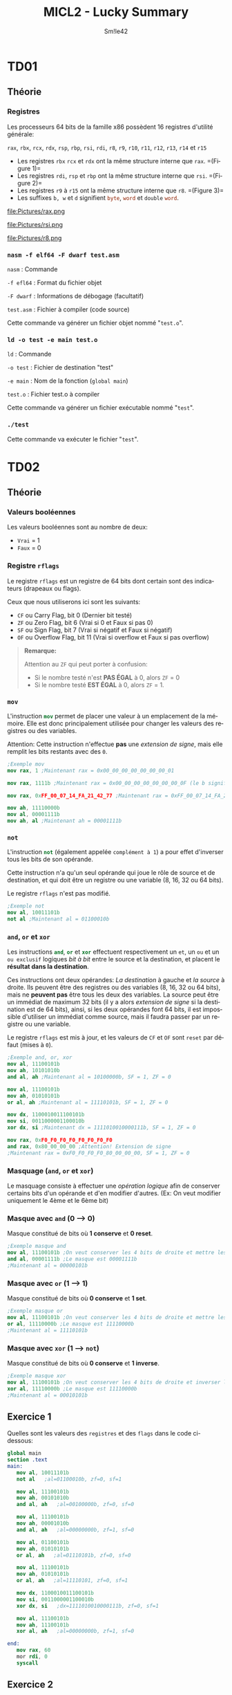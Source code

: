 #+latex_class: luckypdf
#+language: fr
#+title: MICL2 - Lucky Summary
#+author: Sm!le42

* TD01
** Théorie
*** Registres
Les processeurs 64 bits de la famille x86 possèdent 16 registres d'utilité générale:

\mintinline{nasm}{rax}, \mintinline{nasm}{rbx}, \mintinline{nasm}{rcx}, \mintinline{nasm}{rdx}, \mintinline{nasm}{rsp}, \mintinline{nasm}{rbp}, \mintinline{nasm}{rsi}, \mintinline{nasm}{rdi}, \mintinline{nasm}{r8}, \mintinline{nasm}{r9}, \mintinline{nasm}{r10}, \mintinline{nasm}{r11}, \mintinline{nasm}{r12}, \mintinline{nasm}{r13}, \mintinline{nasm}{r14} et \mintinline{nasm}{r15}
- Les registres \mintinline{nasm}{rbx} \mintinline{nasm}{rcx} et \mintinline{nasm}{rdx} ont la même structure interne que \mintinline{nasm}{rax}. \color{luckydarkgray} =(Figure 1)=\color{black}
- Les registres \mintinline{nasm}{rdi}, \mintinline{nasm}{rsp} et \mintinline{nasm}{rbp} ont la même structure interne que \mintinline{nasm}{rsi}. \color{luckydarkgray} =(Figure 2)=\color{black}
- Les registres \mintinline{nasm}{r9} à \mintinline{nasm}{r15} ont la même structure interne que \mintinline{nasm}{r8}. \color{luckydarkgray} =(Figure 3)=\color{black}
- Les suffixes =b, w= et =d= signifient \mintinline{nasm}{byte}, \mintinline{nasm}{word} et \mintinline{nasm}{double} \mintinline{nasm}{word}.
#+caption: Structure interne de rax
#+attr_latex: :width 300px :placement [H]
file:Pictures/rax.png
#+caption: Structure interne de rsi
#+attr_latex: :width 300px :placement [H]
file:Pictures/rsi.png
#+caption: Structure interne de r8
#+attr_latex: :width 300px :placement [H]
file:Pictures/r8.png
*** =nasm -f elf64 -F dwarf test.asm=
\color{luckydarkgray}
=nasm= : Commande

=-f efl64= : Format du fichier objet

=-F dwarf= : Informations de débogage (facultatif)

=test.asm= : Fichier à compiler (code source)

Cette commande va générer un fichier objet nommé "=test.o=".
\color{black}
*** =ld -o test -e main test.o=
\color{luckydarkgray}
=ld= : Commande

=-o test= : Fichier de destination "test"

=-e main= : Nom de la fonction (=global main=)

=test.o= : Fichier test.o à compiler

Cette commande va générer un fichier exécutable nommé "=test=".
\color{black}

*** =./test=
\color{luckydarkgray}
Cette commande va exécuter le fichier "=test=".
\color{black}
* TD02
** Théorie
*** Valeurs booléennes
Les valeurs booléennes sont au nombre de deux:
- =Vrai= = 1
- =Faux= = 0
*** Registre =rflags=
Le registre =rflags= est un registre de 64 bits dont certain sont des indicateurs (drapeaux ou flags).

Ceux que nous utiliserons ici sont les suivants:
- \mintinline{nasm}{CF} ou Carry Flag, bit 0 \color{luckydarkgray}(Dernier bit testé)\color{black}
- \mintinline{nasm}{ZF} ou Zero Flag, bit 6 \color{luckydarkgray}(Vrai si 0 et Faux si pas 0)\color{black}
- \mintinline{nasm}{SF} ou Sign Flag, bit 7 \color{luckydarkgray}(Vrai si négatif et Faux si négatif)\color{black}
- \mintinline{nasm}{OF} ou Overflow Flag, bit 11 \color{luckydarkgray}(Vrai si overflow et Faux si pas overflow)\color{black}
#+begin_quote
*Remarque:*

\textcolor{luckydarkred}{Attention} au \mintinline{nasm}{ZF} qui peut porter à confusion:
- Si le nombre testé n'est *PAS ÉGAL* à 0, alors \mintinline{nasm}{ZF} = 0
- Si le nombre testé *EST ÉGAL* à 0, alors \mintinline{nasm}{ZF} = 1.
#+end_quote
*** =mov=
L'instruction \mintinline{nasm}{mov} permet de placer une valeur à un emplacement de la mémoire. Elle est donc principalement utilisée pour changer les valeurs des registres ou des variables.

\color{luckydarkred}Attention: \color{black}Cette instruction n'effectue *pas* une /extension de signe/, mais elle remplit les bits restants avec des =0=.
#+begin_src nasm
;Exemple mov
mov rax, 1 ;Maintenant rax = 0x00_00_00_00_00_00_00_01

mov rax, 1111b ;Maintenant rax = 0x00_00_00_00_00_00_00_0F (le b signifie binaire)

mov rax, 0xFF_00_07_14_FA_21_42_77 ;Maintenant rax = 0xFF_00_07_14_FA_21_42_77

mov ah, 11110000b
mov al, 00001111b
mov ah, al ;Maintenant ah = 00001111b
#+end_src
*** =not=
L'instruction \mintinline{nasm}{not} (également appelée =complément à 1=) a pour effet d'inverser tous les bits de son opérande.

Cette instruction n'a qu'un seul opérande qui joue le rôle de source et de destination, et qui doit être un registre ou une variable (8, 16, 32 ou 64 bits).

Le registre \mintinline{nasm}{rflags} n'est pas modifié.
#+begin_src nasm
;Exemple not
mov al, 10011101b
not al ;Maintenant al = 01100010b
#+end_src
*** =and=, =or= et =xor=
Les instructions \mintinline{nasm}{and}, \mintinline{nasm}{or} et \mintinline{nasm}{xor} effectuent respectivement un =et=, un =ou= et un =ou exclusif= logiques /bit à bit/ entre le source et la destination, et placent le *résultat dans la destination*.

Ces instructions ont deux opérandes: /La destination/ à gauche et /la source/ à droite. Ils peuvent être des registres ou des variables (8, 16, 32 ou 64 bits), mais ne *peuvent pas* être tous les deux des variables. La source peut être un immédiat de maximum 32 bits (il y a alors /extension de signe/ si la destination est de 64 bits), ainsi, si les deux opérandes font 64 bits, il est impossible d'utiliser un immédiat comme source, mais il faudra passer par un registre ou une variable.



Le registre \mintinline{nasm}{rflags} est mis à jour, et les valeurs de \mintinline{nasm}{CF} et \mintinline{nasm}{OF} sont =reset= par défaut (mises à =0=).
#+begin_src nasm
;Exemple and, or, xor
mov al, 11100101b
mov ah, 10101010b
and al, ah ;Maintenant al = 10100000b, SF = 1, ZF = 0

mov al, 11100101b
mov ah, 01010101b
or al, ah ;Maintenant al = 11110101b, SF = 1, ZF = 0

mov dx, 1100010011100101b
mov si, 0011000001100010b
xor dx, si ;Maintenant dx = 1111010010000111b, SF = 1, ZF = 0

mov rax, 0xF0_F0_F0_F0_F0_F0_F0_F0
and rax, 0x80_00_00_00 ;Attention! Extension de signe
;Maintenant rax = 0xF0_F0_F0_F0_80_00_00_00, SF = 1, ZF = 0
#+end_src
*** Masquage (=and=, =or= et =xor=)
Le masquage consiste à effectuer une /opération logique/ afin de conserver certains bits d'un opérande et d'en modifier d'autres. \color{luckydarkgray}(Ex: On veut modifier uniquement le 4ème et le 6ème bit)\color{black}
*** Masque avec =and= (0 --> 0)
Masque constitué de bits où *1 conserve* et *0 reset*.
#+begin_src nasm
;Exemple masque and
mov al, 11100101b ;On veut conserver les 4 bits de droite et mettre les 4 autres à 0
and al, 00001111b ;Le masque est 00001111b
;Maintenant al = 00000101b
#+end_src
*** Masque avec =or= (1 --> 1)
Masque constitué de bits où *0 conserve* et *1 set*.
#+begin_src nasm
;Exemple masque or
mov al, 11100101b ;On veut conserver les 4 bits de droite et mettre les 4 autres à 1
or al, 11110000b ;Le masque est 11110000b
;Maintenant al = 11110101b
#+end_src
*** Masque avec =xor= (1 --> =not=)
Masque constitué de bits où *0 conserve* et *1 inverse*.
#+begin_src nasm
;Exemple masque xor
mov al, 11100101b ;On veut conserver les 4 bits de droite et inverser les autres
xor al, 11110000b ;Le masque est 11110000b
;Maintenant al = 00010101b
#+end_src
** Exercice 1
Quelles sont les valeurs des =registres= et des =flags= dans le code ci-dessous:

#+begin_src nasm
global main
section .text
main:
   mov al, 10011101b
   not al   ;al=01100010b, zf=0, sf=1

   mov al, 11100101b
   mov ah, 00101010b
   and al, ah   ;al=00100000b, zf=0, sf=0

   mov al, 11100101b
   mov ah, 00001010b
   and al, ah   ;al=00000000b, zf=1, sf=0

   mov al, 01100101b
   mov ah, 01010101b
   or al, ah   ;al=01110101b, zf=0, sf=0

   mov al, 11100101b
   mov ah, 01010101b
   or al, ah   ;al=11110101, zf=0, sf=1

   mov dx, 1100010011100101b
   mov si, 0011000001100010b
   xor dx, si   ;dx=1111010010000111b, zf=0, sf=1

   mov al, 11100101b
   mov ah, 11100101b
   xor al, ah   ;al=00000000b, zf=1, sf=0

end:
   mov rax, 60
   mor rdi, 0
   syscall
#+end_src
** Exercice 2
En utilisant la table =ASCII=, écrivez un code qui convertit un caractère minuscule en majuscule, à l'aide d'un masque.

#+caption: Table ASCII
#+attr_latex: :width 300px
file:Pictures/ASCIITable.png

#+begin_src nasm
global main
section .text
main:
   mov al, 'd'
   mov ah, al          ;Copie le contenu d'al dans ah
   and ah, 11011111b   ;Reset le bit 5 à 0 (car 'D' = 'd'-32 ou 68 = 100-32)
end:
   mov rax, 60
   mov rdi, 0
   syscall
#+end_src
** Exercice 3
Recodez le programme de l'exercice précédant (2) à l'aide d'une ou plusieurs instructions de manipulation de bits au lieu d'utiliser des masques. (Utilisez \mintinline{nasm}{bx} comme destination au lieu de \mintinline{nasm}{ah}).

#+begin_src nasm
global main
section .text
main:
   mov al, 'd'
   mov bx, al   ;Copie le contenu d'al dans bx
   btr bx, 5    ;Reset le bit 5 à 0 (car 'D' = 'd'-32 ou 68 = 100-32)
end:
   mov rax, 60
   mov rdi, 0
   syscall
#+end_src
** Exercice 4
Écrivez un code qui, partant du contenu de \mintinline{nasm}{bl} dont on garantit qu'il s'agit d'un entier dans l'intervalle =[0, 9]=, stocke dans \(\mintinline{nasm}{bh}\) le code =ASCII= du caractère représentant ce chiffre décimal.

#+begin_src nasm
global main
section .text
main:
   mov bh, bl         ;Copie bl dans bh
   or bh, 00110000b   ;Effectue un OR avec le masque pour Set les bits 5 et 6 à 1
end:
   mov rax, 60
   mov rdi, 0
   syscall
#+end_src
* TD03
** Théorie
*** Comparaison (=cmp=)
    Cette instruction compare l'opérande de gauche à celui de droite (8, 16, 32 ou 64 bits). Elle positionne les flags du registre \mintinline{nasm}{rflags} comme le ferait une *soustraction* de ceux-ci.
#+begin_quote
\color{luckydarkred}Attention: \color{black}Les deux opérandes doivent avoir la *même taille*. Il peuvent être des registres ou des variables, mais ne *peuvent pas* être tous les deux des variables! L'opérande de droite peut être un immédiat (max 32 bits).
#+end_quote
Ainsi, si nous prenons cet exemple:
#+begin_src nasm
;Exemple comparaison cmp
mov rax, 4

cmp rax, 4 ;(4 - 4 == 0) donc ZF = 1 et SF = 0
cmp rax, 5 ;(4 - 5 == -1) donc ZF = 0 et SF = 1
cmp rax, 2 ;(4 - 2 == 2) donc ZF = 0 et SF = 0
#+end_src
** Exercice 1
Écrivez un code source complet qui:
1. Initialise \mintinline{nasm}{rax} à la valeur de votre choix
2. Met \mintinline{nasm}{rbx} à 1 si le contenu de \mintinline{nasm}{rax} est non nul

#+begin_src nasm
global main
section .text
main:
   mov rax, 42
   cmp rax, 0
   jz endif:           ;Si rax = 0 alors saute à endif
      mov rbx, 1       ;Ici, rax != 0
endif:
   mov rax, 60
   mov rdi, 0
   syscall
#+end_src
** Exercice 2
Écrivez un code source complet qui:
1. Initialise \mintinline{nasm}{rax} à la valeur de votre choix
2. Met \mintinline{nasm}{r8} à =1= si le contenu de \mintinline{nasm}{rax} est impair
3. Met \mintinline{nasm}{r8} à =0= si le contenu de \mintinline{nasm}{rax} est pair

#+begin_src nasm
global main
section .text
main:
   mov rax, 42
   bt rax, 0      ;Teste le bit de poid faible (pair ou impair)
   jc else        ;Si le bit de poid faible est à 1 alors saute à else
      mov r8, 0   ;Ici, rax est pair
      jmp endif   ;Saute à endif pour éviter le else
else:
   mov r8, 1      ;Ici, rax est impair
endif:
   mov rax, 60
   mov rdi, 0
   syscall
#+end_src
** Exercice 3
Écrivez un code source complet qui:
1. Initialise \mintinline{nasm}{r14} et \mintinline{nasm}{r15} aux valeurs de votre choix
2. Assigne la valeur 0 aux registres \mintinline{nasm}{r14} et \mintinline{nasm}{r15} si leurs contenus sont égaux
3. Échange les contenus des registres \mintinline{nasm}{r14} et \mintinline{nasm}{r15} s'ils sont différents

#+begin_src nasm
global main
section .text
   mov r14, 5
   mov r15, 10
   cmp r14, r15      ;Compare r14 à r15
   jnz else          ;Si r14 != r15 alors saute à else
      mov r14, 0     ;Ici, r14 == r15
      mov r15, 0
      jmp endif      ;Saute à endif pour éviter le else
else:
   mov r13, r14      ;Inverse r14 et r15 en utilisant une mémoire temporaire (r13)
   mov r14, r15
   mov r15, r13
endif:
   mov rax, 60
   mov rdi, 0
   syscall
#+end_src
** Exercice 4
Écrivez un code source complet qui:
1. Initialise \mintinline{nasm}{rax} et \mintinline{nasm}{rbx} aux valeurs de votre choix
2. Copie dans \mintinline{nasm}{r8} le maximum des valeurs contenues dans \mintinline{nasm}{rax} et \mintinline{nasm}{rbx}
3. Copie dans \mintinline{nasm}{r9} le minimum des valeurs de \mintinline{nasm}{rax} et \mintinline{nasm}{rbx}

#+begin_src nasm
global main
section .text
   mov rax, 5
   mov rbx, 10
   cmp rax, rbx      ;Compare rax à rbx
   js else           ;Si s == 1 alors rax < rbx donc saute à else
      mov r8, rax    ;Ici, rax >= rbx
      mov r9, rbx
      jmp endif      ;Saute à endif pour éviter le else
else:
   mov r8, rbx
   mov r9, rax
endif:
   mov rax, 60
   mov rdi, 0
   syscall
#+end_src
** Exercice 5
Écrivez un code source complet qui:
1. Initialise \mintinline{nasm}{rdi} à la valeur de votre choix
2. Met \mintinline{nasm}{rsi} à =0= si \mintinline{nasm}{rdi} est pair
3. Met \mintinline{nasm}{rsi} à =1= si \mintinline{nasm}{rdi} est un multiple de =2=, sans être un multiple d'une plus grande puissance de =2=
4. Met \mintinline{nasm}{rsi} à =2= si \mintinline{nasm}{rdi} est un multiple de =4=, sans être un multiple d'une plus grande puissance de =2=
5. Met \mintinline{nasm}{rsi} à =3= si \mintinline{nasm}{rdi} est un multiple de =8=, sans être un multiple d'une plus grande puissance de =2=

#+begin_src nasm
global main
section .text
   mov rdi, 10
   bt rdi, 0           ;Vérifie le bit de poid faible de rdi
   jnc even            ;Si le bit de poid faible == 1 alors saute à even (pair)
      mov rsi, 0       ;Ici, rdi est impair
      jmp end          ;Saute à end pour éviter les autres conditions
even:
   bt rdi, 1           ;Vérifie le bit 1 (multiple de 2 et pas plus)
   jnc notTwo          ;Si pas multiple de 2, alors saute à notTwo
      mov rsi, 1       ;Ici, rdi est un multiple de 2
      jmp end          ;Saute à end pour éviter les autres conditions
notTwo:
   bt rdi, 2           ;Vérifie le bit 2 (multiple de 4 et pas plus)
   jnc notFour         ;Si pas multiple de 4 alors saute à notFour
      mov rsi, 2       ;Ici, rdi est un multiple de 4
      jmp end          ;Saute à end pour éviter la dernière condition
notFour:
   or rdi, 00000000b   ;Effectue un masque neutre pour récupérer les flags
   jz end              ;Si rdi == 0 alors saute à end car pas multiple de 8 ou plus
      mov rsi, 3       ;Ici, rdi est un multiple de 8, 16, 32 ou 64
end:
   mov rax, 60
   mov rdi, 0
   syscall
#+end_src
* TD04
** Théorie
*** Sections (.text, .data, .rodata, .bss)
#+attr_latex: :align c|c
| Nom                        | Rôle                                              |
|----------------------------+---------------------------------------------------|
| \mintinline{nasm}{.text}   | Instructions exécutables du programme             |
| \mintinline{nasm}{.data}   | Variables globales explicitement initialisées     |
| \mintinline{nasm}{.rodata} | Constantes globales explicitement initialisées    |
| \mintinline{nasm}{.bss}    | Variables globales implicitement initialisées à 0 |
*** Pseudo-instructions variables initialisées (=DB, DW, DD, DQ=)
#+attr_latex: :align c|c|c
| Taille (octets) | Pseudo-instruction    | Signification     |
|-----------------+-----------------------+-------------------|
|               1 | \mintinline{nasm}{DB} | Define Byte       |
|               2 | \mintinline{nasm}{DW} | Define Word       |
|               4 | \mintinline{nasm}{DD} | Define Doubleword |
|               8 | \mintinline{nasm}{DQ} | Define Quadword   |
*** Pseudo-instructions variables non initialisées (=RESB, RESW, RESD, RESQ=)
#+attr_latex: :align c|c|c
| Taille (octets) | Pseudo-instruction      | Signification      |
|-----------------+-------------------------+--------------------|
|               1 | \mintinline{nasm}{RESB} | Reserve Byte       |
|               2 | \mintinline{nasm}{RESW} | Reserve Word       |
|               4 | \mintinline{nasm}{RESD} | Reserve Doubleword |
|               8 | \mintinline{nasm}{RESQ} | Reserve Quadword   |
*** Accès à une variable
Une variable correspond à une adresse mémoire sur 8 octets. Si l'on veut pouvoir accéder à la valeur contenue dans la variable, il faudra placer l'adresse entre crochets.
#+begin_src nasm
;Exemple variables

section .data
   test DD 42        ;Entier sur 4 bytes
section .text
   mov rax, test     ;On met l'adresse de test dans rax (8 bytes)
   mov ebx, [test]   ;On met la valeur de test dans ebx (4 bytes car ebx)
   mov ecx, [rax]    ;On met le contenu de rax dans ecx car [rax]=[test] (4 bytes)
#+end_src
*** Taille de variable
L'assembleur =nasm= ne retient pas la taille des variables. Lorsqu'on accède au contenu d'une variable, le nombre de /bytes/ déréférencés à partir de l'adresse entre crochets est déduit de la taille du second opérande, s'il existe et s'il ne s'agit pas d'un immédiat. Dans le cas contraire, il faut renseigner la taille de la donnée à l'aide d'un des spécificateurs de taille (byte, word, dword, qword).
#+begin_src nasm
section .data              ;Déclaration des variables
   testB DB -1
   testW DW 23
   testD DD -1
   testQ DQ 130_761_944
section .text              ;Changeons la valeur des variables:
   mov byte [testB], 7     ;Il faut préciser que testB est un Byte
   mov word [testW], 14    ;Il faut préciser que testW est un Word
   mov dword [testD], 21   ;Il faut préciser que testD est un Double Word
   mov qword [testQ], 42   ;Il faut préciser que testQ est un Quad Word
#+end_src
*** Little endian (petit boutisme)
Contrairement au /big endian/, avec le /little endian/, le byte de rang le plus /petit/ est stocké à l'adresse la plus /petite/.

L'architecture x86 adopte le little endian.
#+begin_src nasm
;Exemple little endian

section .data
   vw DW 0x0102
; ---> petites adresses ---> grandes adresses --->
;      vw     vw+1
; .../ 0x02 / 0x01 /...
   vq DQ 0x1122334455667788
; ---> petites adresses ---> grandes adresses --->
;      vq     vq+1   vq+2   vq+3   vq+4   vq+5   vq+6   vq+7
; .../ 0x88 / 0x77 / 0x66 / 0x55 / 0x44 / 0x33 / 0x22 / 0x11 /...
;
; Vue complète de la section .data :
; ---> petites adresses ---> grandes adresses --->
;      vw     vw+1   vq     vq+1   vq+2   vq+3   vq+4   vq+5   vq+6   vq+7
; .../ 0x02 / 0x01 / 0x88 / 0x77 / 0x66 / 0x55 / 0x44 / 0x33 / 0x22 / 0x11 /...
#+end_src
** Exercice 1
Complétez les commentaires:
#+begin_src nasm
global main
section .data
   var1 DB 1
   var2 DB 2
   var3 DW 0x0304
   var4 DQ 0x000000008000FFFF
section .text
main:
   mov rax, var1     ;rax contient l'adresse de var1
   mov al, [var1]    ;al contient 00000001b
   mov ax, [var1]    ;ax contient 0000000000000001b
   mov al, [var3]    ;al contient 0x04
   mov ax, [var3]    ;ax contient 0x0304
   mov rax, -1       ;rax contient -1
   mov eax, [var4]   ;eax contient 0x8000FFFF
end:
   mov rax, 60
   mov rdi, 0
   syscall
#+end_src
** Exercice 2
Écrivez un code source complet qui déclare une variable \mintinline{nasm}{nb} de taille /4 bytes/. Il place ensuite l'adresse de cette variable dans \mintinline{nasm}{rax} et son contenu dans \mintinline{nasm}{rbx}.
#+begin_src nasm
global main
section .data
   nb DD 42        ;Déclaration de la variable nb sur 4 bytes
section .text
   mov rax, nb     ;On place l'adresse de nb dans rax
   mov rbx, [nb]   ;On place la valeur de nb dans rbx
end:
   mov rax, 60
   mov rdi, 0
   syscall
#+end_src
** Exercice 3
Écrivez un code source complet qui déclare une variable sur /8 bytes/ implicitement initialisée à =0= puis lui assigne la valeur =42=.
#+begin_src nasm
global main
section .bss
   var RESQ 1            ;On déclare une variable "var" (1x8 bytes)
section .text
   mov qword [var], 42   ;On assigne la valeur 42 à "var" en précisant la taille
end:
   mov rax, 60
   mov rdi, 0
   syscall
#+end_src
** Exercice 4
Soient les déclarations suivantes:
#+begin_src nasm
section .data
   b0 DB 0
   b1 DB 0
   b2 DB 0
   b3 DB 0
section .rodata
   nb DD 0x12345678
#+end_src
Écrivez un code source complet qui stocke dans \mintinline{nasm}{b0} le byte de rang =0= de \mintinline{nasm}{nb}, dans \mintinline{nasm}{b1} celui de rang 1, dans \mintinline{nasm}{b2} celui de rang 2 et finalement dans \mintinline{nasm}{b3} celui de rang 3 (Utilisez un ou des registres intermédiaires).
#+begin_src nasm
gobal main
section .data
   b0 DB 0
   b1 DB 0
   b2 DB 0
   b3 DB 0
section .rodata
   nb DD 0x12345678
section .text
   mov al, nb            ;On stocke l'adresse de nb dans al (1 byte)
   mov byte [b0], al     ;On stocke le byte à l'adresse al dans b0
   mov byte [b1], al+1   ;On stocke le byte à l'adresse al+1 dans b1
   mov byte [b2], al+2   ;On stocke le byte à l'adresse al+2 dans b2
   mov byte [b3], al+3   ;On stocke le byte à l'adresse al+3 dans b3
end:
   mov rax, 60
   mov rdi, 0
   syscall
#+end_src
** Exercice 5
Écrivez un code source complet qui:
1. Déclare deux variables initialisées aux valeurs de votre choix
2. Échange les contenus de ces variables
#+begin_src nasm
global main
section .data
   var1 DB 7        ;Déclaration var1 = 7
   var2 DB 14       ;Déclaration var2 = 14
section .text
   mov al, [var1]   ;Met la valeur de var1 dans le registre al (1 byte)
   mov ah, [var2]   ;Met la valeur de var2 dans le registre ah (1 byte)
   mov [var1], ah   ;Remplace var1 par la valeur de ah (var2)
   mov [var2], al   ;Remplace var2 par la valeur de al (var1)
end:
   mov rax, 60
   mov rdi, 0
   syscall
#+end_src
** Exercice 6
Écrivez un code source complet qui déclare trois variables dont deux sont constantes et explicitement initialisées mais pas la troisième. Le contenu de cette dernière est calculé. Il est égal au minimum des deux autres.
#+begin_src nasm
global main
section .rodata
   var1 DB 7                  ;Déclaration de var1 = 7 (1 byte)
   var2 DB 14                 ;Déclaration de var2 = 14 (1 byte)
section .bss
   varMin RESB 1              ;Déclaration de varMin (1x1 byte)
section .text
   cmp var1, var2             ;Comparaison de var1 avec var2 (var1 - var2)
   js else                    ;Si SF = 1 alors var1 < var2 donc saute à else
      mov al, var2            ;Ici, var1 >= var2
      mov [varMin], al
      jmp endif               ;On saute à endif pour éviter le else
else:
   mov al, var1               ;Ici, var1 < var2
   mov [varMin], al
endif:
   mov rax, 60
   mov rdi, 0
   syscall
#+end_src
* TD05
** Théorie
*** Appels système (=syscall=)
Services offerts par le système d'exploitation pour effectuer diverses tâches. Chaque appel système est identifié par un numéro appelé /numéro de service/.

L'appel système se fait au travers de l'instruction \mintinline{nasm}{syscall}. Celle-ci a pour effet de basculer le =CPU= en mode privilégié et passer la main au service système demandé, identifié par son numéro. \color{luckydarkgray}(Voir fichier =/usr/include/asm/unistd_64.h=)\color{black}

Sous GNU/Linux 64 bits, un appel système en langage d'assemblage se fait en quatre étapes:
1. Placer le numéro du service désiré dans \mintinline{nasm}{rax}
2. Mettre les paramètres, s'il y en a, dans \mintinline{nasm}{rdi}, \mintinline{nasm}{rsi}, \mintinline{nasm}{rdx}, \mintinline{nasm}{rcx}, \mintinline{nasm}{r8} et \mintinline{nasm}{r9}
3. Appeler le système par l'instruction \mintinline{nasm}{syscall}
4. Consulter dans \mintinline{nasm}{rax} la valeur de retour, s'il y en a une, ou le statut d'erreur, si nécessaire ou utile
#+begin_quote
*Remarque:*
Les registres \mintinline{nasm}{rcx}, \mintinline{nasm}{r11} et \mintinline{nasm}{rax} seront modifiés lors d'un \mintinline{nasm}{syscall}.
- \mintinline{nasm}{rcx} pour la sauvegarde de la valeur du registre \mintinline{nasm}{rip}
- \mintinline{nasm}{r11} pour la sauvegarde du registre \mintinline{nasm}{rflags}
- \mintinline{nasm}{rax} pour la valeur de retour de l'appel système
#+end_quote
